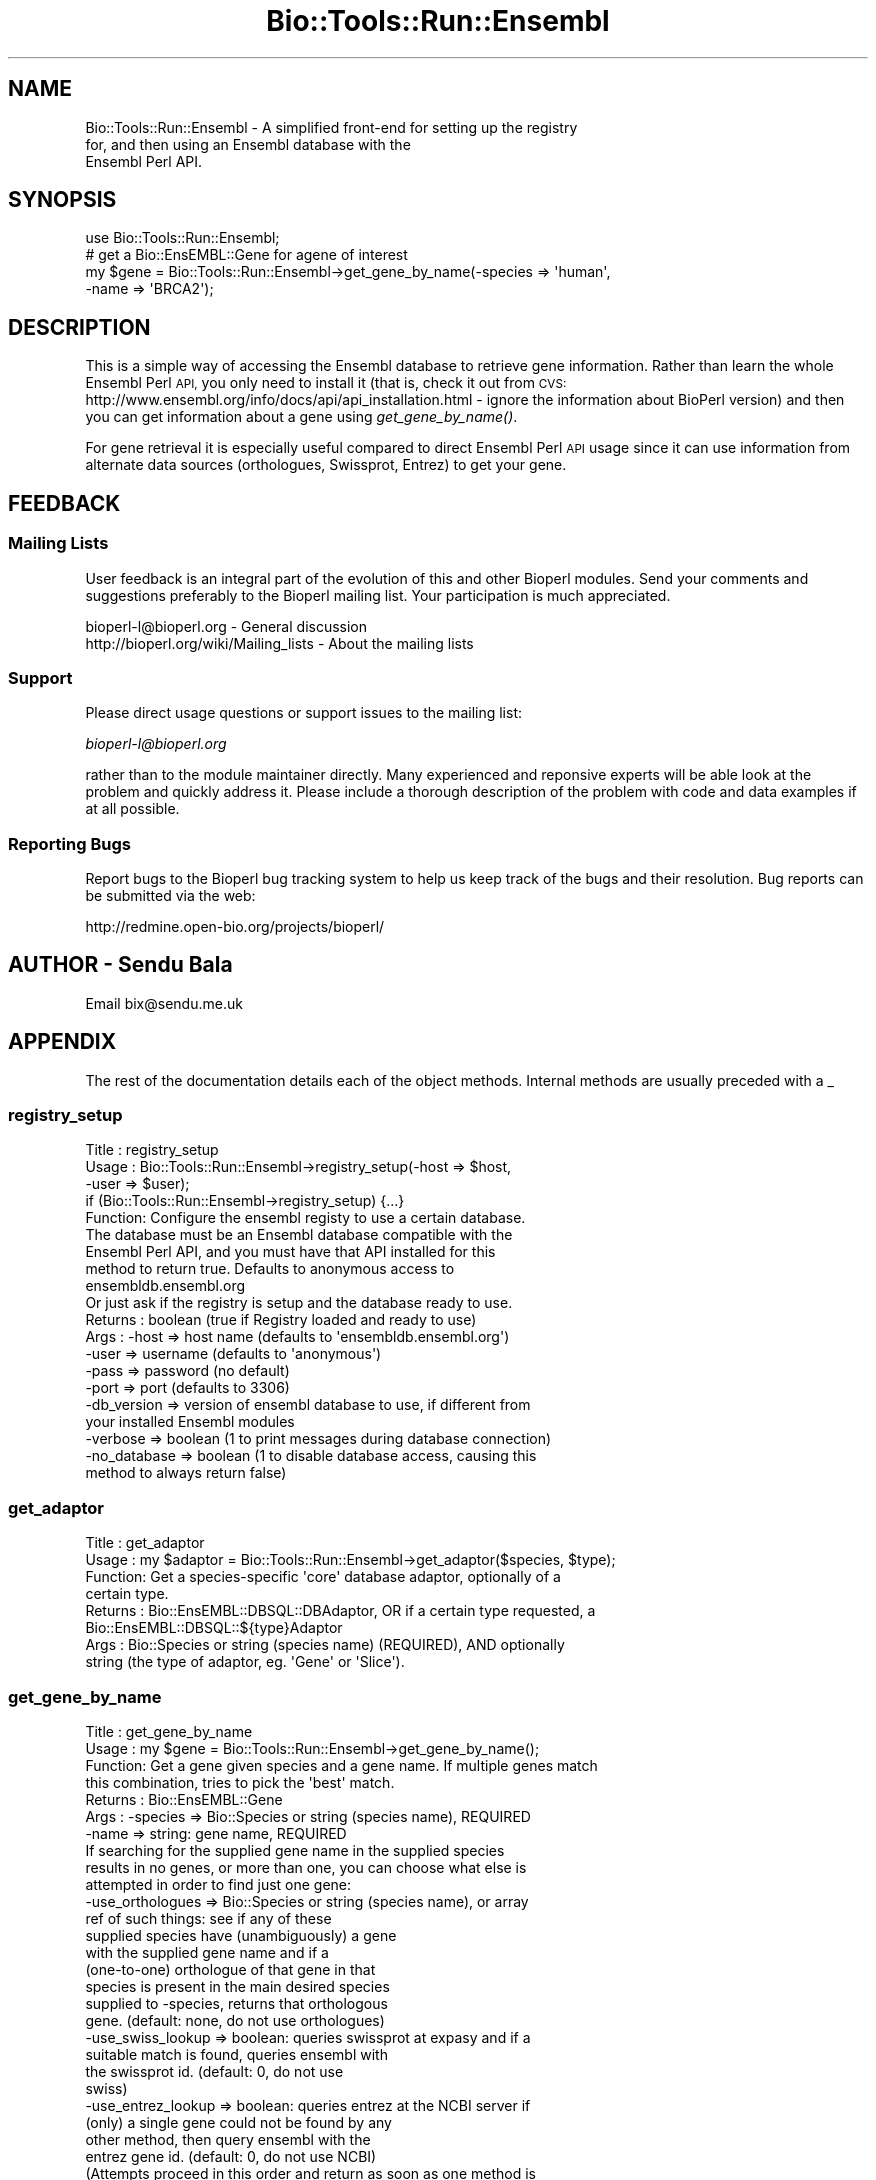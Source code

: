 .\" Automatically generated by Pod::Man 4.09 (Pod::Simple 3.35)
.\"
.\" Standard preamble:
.\" ========================================================================
.de Sp \" Vertical space (when we can't use .PP)
.if t .sp .5v
.if n .sp
..
.de Vb \" Begin verbatim text
.ft CW
.nf
.ne \\$1
..
.de Ve \" End verbatim text
.ft R
.fi
..
.\" Set up some character translations and predefined strings.  \*(-- will
.\" give an unbreakable dash, \*(PI will give pi, \*(L" will give a left
.\" double quote, and \*(R" will give a right double quote.  \*(C+ will
.\" give a nicer C++.  Capital omega is used to do unbreakable dashes and
.\" therefore won't be available.  \*(C` and \*(C' expand to `' in nroff,
.\" nothing in troff, for use with C<>.
.tr \(*W-
.ds C+ C\v'-.1v'\h'-1p'\s-2+\h'-1p'+\s0\v'.1v'\h'-1p'
.ie n \{\
.    ds -- \(*W-
.    ds PI pi
.    if (\n(.H=4u)&(1m=24u) .ds -- \(*W\h'-12u'\(*W\h'-12u'-\" diablo 10 pitch
.    if (\n(.H=4u)&(1m=20u) .ds -- \(*W\h'-12u'\(*W\h'-8u'-\"  diablo 12 pitch
.    ds L" ""
.    ds R" ""
.    ds C` ""
.    ds C' ""
'br\}
.el\{\
.    ds -- \|\(em\|
.    ds PI \(*p
.    ds L" ``
.    ds R" ''
.    ds C`
.    ds C'
'br\}
.\"
.\" Escape single quotes in literal strings from groff's Unicode transform.
.ie \n(.g .ds Aq \(aq
.el       .ds Aq '
.\"
.\" If the F register is >0, we'll generate index entries on stderr for
.\" titles (.TH), headers (.SH), subsections (.SS), items (.Ip), and index
.\" entries marked with X<> in POD.  Of course, you'll have to process the
.\" output yourself in some meaningful fashion.
.\"
.\" Avoid warning from groff about undefined register 'F'.
.de IX
..
.if !\nF .nr F 0
.if \nF>0 \{\
.    de IX
.    tm Index:\\$1\t\\n%\t"\\$2"
..
.    if !\nF==2 \{\
.        nr % 0
.        nr F 2
.    \}
.\}
.\"
.\" Accent mark definitions (@(#)ms.acc 1.5 88/02/08 SMI; from UCB 4.2).
.\" Fear.  Run.  Save yourself.  No user-serviceable parts.
.    \" fudge factors for nroff and troff
.if n \{\
.    ds #H 0
.    ds #V .8m
.    ds #F .3m
.    ds #[ \f1
.    ds #] \fP
.\}
.if t \{\
.    ds #H ((1u-(\\\\n(.fu%2u))*.13m)
.    ds #V .6m
.    ds #F 0
.    ds #[ \&
.    ds #] \&
.\}
.    \" simple accents for nroff and troff
.if n \{\
.    ds ' \&
.    ds ` \&
.    ds ^ \&
.    ds , \&
.    ds ~ ~
.    ds /
.\}
.if t \{\
.    ds ' \\k:\h'-(\\n(.wu*8/10-\*(#H)'\'\h"|\\n:u"
.    ds ` \\k:\h'-(\\n(.wu*8/10-\*(#H)'\`\h'|\\n:u'
.    ds ^ \\k:\h'-(\\n(.wu*10/11-\*(#H)'^\h'|\\n:u'
.    ds , \\k:\h'-(\\n(.wu*8/10)',\h'|\\n:u'
.    ds ~ \\k:\h'-(\\n(.wu-\*(#H-.1m)'~\h'|\\n:u'
.    ds / \\k:\h'-(\\n(.wu*8/10-\*(#H)'\z\(sl\h'|\\n:u'
.\}
.    \" troff and (daisy-wheel) nroff accents
.ds : \\k:\h'-(\\n(.wu*8/10-\*(#H+.1m+\*(#F)'\v'-\*(#V'\z.\h'.2m+\*(#F'.\h'|\\n:u'\v'\*(#V'
.ds 8 \h'\*(#H'\(*b\h'-\*(#H'
.ds o \\k:\h'-(\\n(.wu+\w'\(de'u-\*(#H)/2u'\v'-.3n'\*(#[\z\(de\v'.3n'\h'|\\n:u'\*(#]
.ds d- \h'\*(#H'\(pd\h'-\w'~'u'\v'-.25m'\f2\(hy\fP\v'.25m'\h'-\*(#H'
.ds D- D\\k:\h'-\w'D'u'\v'-.11m'\z\(hy\v'.11m'\h'|\\n:u'
.ds th \*(#[\v'.3m'\s+1I\s-1\v'-.3m'\h'-(\w'I'u*2/3)'\s-1o\s+1\*(#]
.ds Th \*(#[\s+2I\s-2\h'-\w'I'u*3/5'\v'-.3m'o\v'.3m'\*(#]
.ds ae a\h'-(\w'a'u*4/10)'e
.ds Ae A\h'-(\w'A'u*4/10)'E
.    \" corrections for vroff
.if v .ds ~ \\k:\h'-(\\n(.wu*9/10-\*(#H)'\s-2\u~\d\s+2\h'|\\n:u'
.if v .ds ^ \\k:\h'-(\\n(.wu*10/11-\*(#H)'\v'-.4m'^\v'.4m'\h'|\\n:u'
.    \" for low resolution devices (crt and lpr)
.if \n(.H>23 .if \n(.V>19 \
\{\
.    ds : e
.    ds 8 ss
.    ds o a
.    ds d- d\h'-1'\(ga
.    ds D- D\h'-1'\(hy
.    ds th \o'bp'
.    ds Th \o'LP'
.    ds ae ae
.    ds Ae AE
.\}
.rm #[ #] #H #V #F C
.\" ========================================================================
.\"
.IX Title "Bio::Tools::Run::Ensembl 3"
.TH Bio::Tools::Run::Ensembl 3 "2019-10-28" "perl v5.26.2" "User Contributed Perl Documentation"
.\" For nroff, turn off justification.  Always turn off hyphenation; it makes
.\" way too many mistakes in technical documents.
.if n .ad l
.nh
.SH "NAME"
Bio::Tools::Run::Ensembl \- A simplified front\-end for setting up the registry
                           for, and then using an Ensembl database with the
                           Ensembl Perl API.
.SH "SYNOPSIS"
.IX Header "SYNOPSIS"
.Vb 1
\&  use Bio::Tools::Run::Ensembl;
\&  
\&  # get a Bio::EnsEMBL::Gene for agene of interest
\&  my $gene = Bio::Tools::Run::Ensembl\->get_gene_by_name(\-species => \*(Aqhuman\*(Aq,
\&                                                        \-name => \*(AqBRCA2\*(Aq);
.Ve
.SH "DESCRIPTION"
.IX Header "DESCRIPTION"
This is a simple way of accessing the Ensembl database to retrieve gene
information. Rather than learn the whole Ensembl Perl \s-1API,\s0 you only need to
install it (that is, check it out from \s-1CVS:\s0
http://www.ensembl.org/info/docs/api/api_installation.html
\&\- ignore the information about BioPerl version) and then you can get information
about a gene using \fIget_gene_by_name()\fR.
.PP
For gene retrieval it is especially useful compared to direct Ensembl Perl \s-1API\s0
usage since it can use information from alternate data sources (orthologues,
Swissprot, Entrez) to get your gene.
.SH "FEEDBACK"
.IX Header "FEEDBACK"
.SS "Mailing Lists"
.IX Subsection "Mailing Lists"
User feedback is an integral part of the evolution of this and other
Bioperl modules. Send your comments and suggestions preferably to the
Bioperl mailing list.  Your participation is much appreciated.
.PP
.Vb 2
\&  bioperl\-l@bioperl.org                  \- General discussion
\&  http://bioperl.org/wiki/Mailing_lists  \- About the mailing lists
.Ve
.SS "Support"
.IX Subsection "Support"
Please direct usage questions or support issues to the mailing list:
.PP
\&\fIbioperl\-l@bioperl.org\fR
.PP
rather than to the module maintainer directly. Many experienced and 
reponsive experts will be able look at the problem and quickly 
address it. Please include a thorough description of the problem 
with code and data examples if at all possible.
.SS "Reporting Bugs"
.IX Subsection "Reporting Bugs"
Report bugs to the Bioperl bug tracking system to help us keep track
of the bugs and their resolution. Bug reports can be submitted via the
web:
.PP
.Vb 1
\&  http://redmine.open\-bio.org/projects/bioperl/
.Ve
.SH "AUTHOR \- Sendu Bala"
.IX Header "AUTHOR - Sendu Bala"
Email bix@sendu.me.uk
.SH "APPENDIX"
.IX Header "APPENDIX"
The rest of the documentation details each of the object methods.
Internal methods are usually preceded with a _
.SS "registry_setup"
.IX Subsection "registry_setup"
.Vb 10
\& Title   : registry_setup
\& Usage   : Bio::Tools::Run::Ensembl\->registry_setup(\-host => $host,
\&                                                    \-user => $user);
\&           if (Bio::Tools::Run::Ensembl\->registry_setup) {...}
\& Function: Configure the ensembl registy to use a certain database.
\&           The database must be an Ensembl database compatible with the
\&           Ensembl Perl API, and you must have that API installed for this
\&           method to return true. Defaults to anonymous access to
\&           ensembldb.ensembl.org
\&           Or just ask if the registry is setup and the database ready to use.
\& Returns : boolean (true if Registry loaded and ready to use)
\& Args    : \-host    => host name (defaults to \*(Aqensembldb.ensembl.org\*(Aq)
\&           \-user    => username (defaults to \*(Aqanonymous\*(Aq)
\&           \-pass    => password (no default)
\&           \-port    => port (defaults to 3306)
\&           \-db_version => version of ensembl database to use, if different from
\&                          your installed Ensembl modules
\&           \-verbose => boolean (1 to print messages during database connection)
\&           \-no_database => boolean (1 to disable database access, causing this
\&                           method to always return false)
.Ve
.SS "get_adaptor"
.IX Subsection "get_adaptor"
.Vb 8
\& Title   : get_adaptor
\& Usage   : my $adaptor = Bio::Tools::Run::Ensembl\->get_adaptor($species, $type);
\& Function: Get a species\-specific \*(Aqcore\*(Aq database adaptor, optionally of a
\&           certain type.
\& Returns : Bio::EnsEMBL::DBSQL::DBAdaptor, OR if a certain type requested, a
\&           Bio::EnsEMBL::DBSQL::${type}Adaptor
\& Args    : Bio::Species or string (species name) (REQUIRED), AND optionally
\&           string (the type of adaptor, eg. \*(AqGene\*(Aq or \*(AqSlice\*(Aq).
.Ve
.SS "get_gene_by_name"
.IX Subsection "get_gene_by_name"
.Vb 7
\& Title   : get_gene_by_name
\& Usage   : my $gene = Bio::Tools::Run::Ensembl\->get_gene_by_name();
\& Function: Get a gene given species and a gene name. If multiple genes match
\&           this combination, tries to pick the \*(Aqbest\*(Aq match.
\& Returns : Bio::EnsEMBL::Gene
\& Args    : \-species => Bio::Species or string (species name), REQUIRED
\&           \-name => string: gene name, REQUIRED
\&
\&           If searching for the supplied gene name in the supplied species
\&           results in no genes, or more than one, you can choose what else is
\&           attempted in order to find just one gene:
\&
\&           \-use_orthologues   => Bio::Species or string (species name), or array
\&                                 ref of such things: see if any of these
\&                                 supplied species have (unambiguously) a gene
\&                                 with the supplied gene name and if a
\&                                 (one\-to\-one) orthologue of that gene in that
\&                                 species is present in the main desired species
\&                                 supplied to \-species, returns that orthologous
\&                                 gene. (default: none, do not use orthologues)
\&           \-use_swiss_lookup  => boolean: queries swissprot at expasy and if a
\&                                 suitable match is found, queries ensembl with
\&                                 the swissprot id. (default: 0, do not use
\&                                 swiss)
\&           \-use_entrez_lookup => boolean: queries entrez at the NCBI server if
\&                                 (only) a single gene could not be found by any
\&                                 other method, then query ensembl with the
\&                                 entrez gene id. (default: 0, do not use NCBI)
\&
\&           (Attempts proceed in this order and return as soon as one method is
\&           successful.)
\&
\&           \-strict => boolean: return undef with no warnings if more than one,
\&                      or zero genes were found. (default: 0, warnings are issued
\&                      and if many genes were found, one of them is returned)
.Ve
